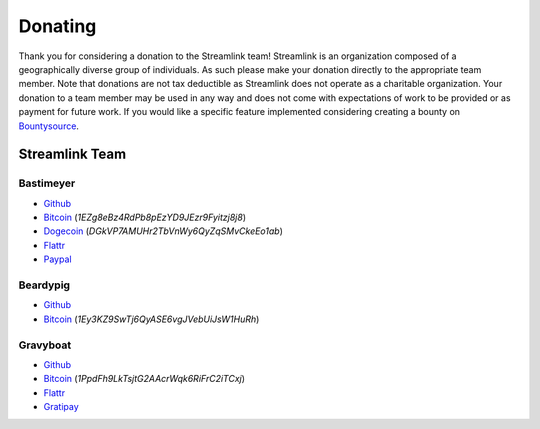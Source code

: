 Donating
--------

Thank you for considering a donation to the Streamlink team! Streamlink is an
organization composed of a geographically diverse group of individuals. As such
please make your donation directly to the appropriate team member. Note that
donations are not tax deductible as Streamlink does not operate as a charitable
organization. Your donation to a team member may be used in any way and does
not come with expectations of work to be provided or as payment for future
work. If you would like a specific feature implemented considering creating a
bounty on `Bountysource <https://www.bountysource.com/teams/streamlink>`_.

---------------
Streamlink Team
---------------

Bastimeyer 
^^^^^^^^^^

- `Github <https://github.com/bastimeyer>`__
- `Bitcoin <https://blockchain.info/qr?data=1EZg8eBz4RdPb8pEzYD9JEzr9Fyitzj8j8>`__ (`1EZg8eBz4RdPb8pEzYD9JEzr9Fyitzj8j8`)
- `Dogecoin <https://blockchain.info/qr?data=DGkVP7AMUHr2TbVnWy6QyZqSMvCkeEo1ab>`__ (`DGkVP7AMUHr2TbVnWy6QyZqSMvCkeEo1ab`)
- `Flattr <https://flattr.com/thing/3956088>`__
- `Paypal <https://www.paypal.com/cgi-bin/webscr?cmd=_s-xclick&hosted_button_id=YUCGRLVALHS8C&item_name=Streamlink%20Twitch%20GUI>`__

Beardypig 
^^^^^^^^^

- `Github <https://github.com/beardypig>`__
- `Bitcoin <https://blockchain.info/qr?data=1Ey3KZ9SwTj6QyASE6vgJVebUiJsW1HuRh>`__ (`1Ey3KZ9SwTj6QyASE6vgJVebUiJsW1HuRh`)

Gravyboat
^^^^^^^^^

- `Github <https://github.com/gravyboat>`__
- `Bitcoin <https://blockchain.info/qr?data=1PpdFh9LkTsjtG2AAcrWqk6RiFrC2iTCxj>`__ (`1PpdFh9LkTsjtG2AAcrWqk6RiFrC2iTCxj`)
- `Flattr <https://flattr.com/profile/gravyboat>`__
- `Gratipay <https://gratipay.com/~gravyboat/>`__
